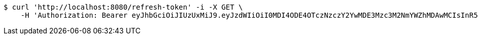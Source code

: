 [source,bash]
----
$ curl 'http://localhost:8080/refresh-token' -i -X GET \
    -H 'Authorization: Bearer eyJhbGciOiJIUzUxMiJ9.eyJzdWIiOiI0MDI4ODE4OTczNzczY2YwMDE3Mzc3M2NmYWZhMDAwMCIsInR5cGUiOiJSRUZSRVNIIiwiZXhwIjoxNTk1NDM1MTUyLCJpYXQiOjE1OTU0MzMzNTIsImVtYWlsIjoiRW1haWwtdGVzdEB0ZXN0LmNvbSJ9.HDxqUCOrl3V3n4vTI8I8rKq56c_u_L7bemfs0WpJ9hrTQdApRsxNNbU98JOHmfkI6l-Y6wPm_2JB6CyuE74jcw'
----